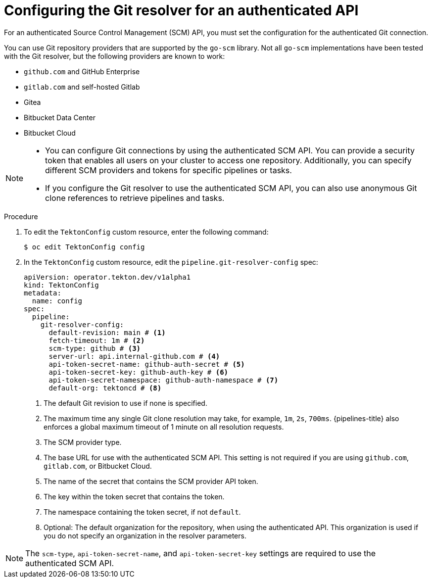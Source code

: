 // This module is included in the following assemblies:
// * create/remote-pipelines-tasks-resolvers.adoc

// // *openshift_pipelines/remote-pipelines-tasks-resolvers.adoc
:_mod-docs-content-type: PROCEDURE
[id="resolver-git-config-scm_{context}"]
= Configuring the Git resolver for an authenticated API

For an authenticated Source Control Management (SCM) API, you must set the configuration for the authenticated Git connection.

You can use Git repository providers that are supported by the `go-scm` library. Not all `go-scm` implementations have been tested with the Git resolver, but the following providers are known to work:

* `github.com` and GitHub Enterprise
* `gitlab.com` and self-hosted Gitlab
* Gitea
* Bitbucket Data Center
* Bitbucket Cloud

[NOTE]
====
* You can configure Git connections by using the authenticated SCM API. You can provide a security token that enables all users on your cluster to access one repository. Additionally, you can specify different SCM providers and tokens for specific pipelines or tasks.

* If you configure the Git resolver to use the authenticated SCM API, you can also use anonymous Git clone references to retrieve pipelines and tasks.
====


.Procedure

. To edit the `TektonConfig` custom resource, enter the following command:
+
[source,terminal]
----
$ oc edit TektonConfig config
----

. In the `TektonConfig` custom resource, edit the `pipeline.git-resolver-config` spec:
+
[source,yaml]
----
apiVersion: operator.tekton.dev/v1alpha1
kind: TektonConfig
metadata:
  name: config
spec:
  pipeline:
    git-resolver-config:
      default-revision: main # <1>
      fetch-timeout: 1m # <2>
      scm-type: github # <3>
      server-url: api.internal-github.com # <4>
      api-token-secret-name: github-auth-secret # <5>
      api-token-secret-key: github-auth-key # <6>
      api-token-secret-namespace: github-auth-namespace # <7>
      default-org: tektoncd # <8>
----
<1> The default Git revision to use if none is specified.
<2> The maximum time any single Git clone resolution may take, for example, `1m`, `2s`, `700ms`. {pipelines-title} also enforces a global maximum timeout of 1 minute on all resolution requests.
<3> The SCM provider type.
<4> The base URL for use with the authenticated SCM API. This setting is not required if you are using `github.com`, `gitlab.com`, or Bitbucket Cloud.
<5> The name of the secret that contains the SCM provider API token.
<6> The key within the token secret that contains the token.
<7> The namespace containing the token secret, if not `default`.
<8> Optional: The default organization for the repository, when using the authenticated API. This organization is used if you do not specify an organization in the resolver parameters.

[NOTE]
====
The `scm-type`, `api-token-secret-name`, and `api-token-secret-key` settings are required to use the authenticated SCM API.
====
